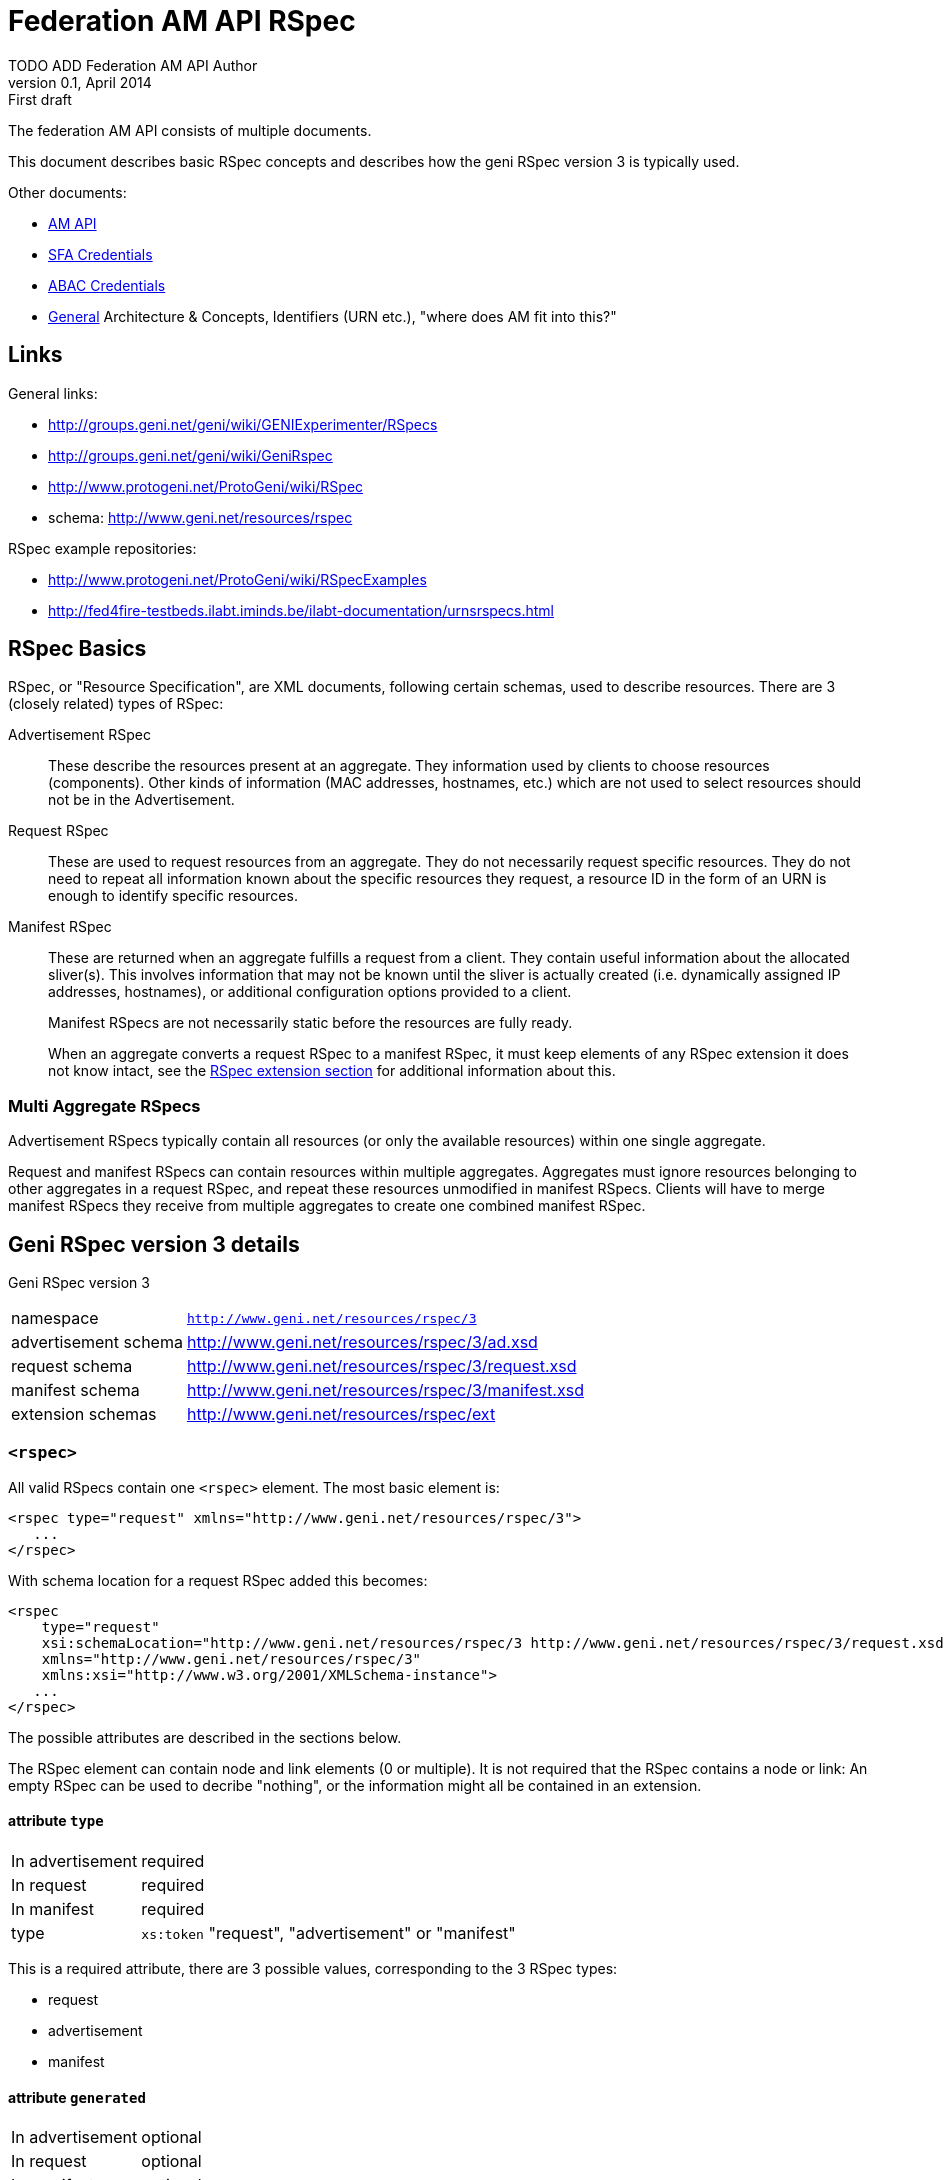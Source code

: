 Federation AM API RSpec
=======================
TODO_ADD_Federation_AM_API_Author
v0.1, April 2014: First draft
:language: python

The federation AM API consists of multiple documents. 

This document describes basic RSpec concepts and describes how the geni RSpec version 3 is typically used.

Other documents:

- link:federation-am-api.html[AM API]
- link:credential-sfa.html[SFA Credentials]
- link:credential-abac.html[ABAC Credentials]
- link:general.html[General] Architecture & Concepts, Identifiers (URN etc.), "where does AM fit into this?"

== Links

General links:

* http://groups.geni.net/geni/wiki/GENIExperimenter/RSpecs
* http://groups.geni.net/geni/wiki/GeniRspec
* http://www.protogeni.net/ProtoGeni/wiki/RSpec
* schema: http://www.geni.net/resources/rspec

RSpec example repositories:

* http://www.protogeni.net/ProtoGeni/wiki/RSpecExamples
* http://fed4fire-testbeds.ilabt.iminds.be/ilabt-documentation/urnsrspecs.html

== RSpec Basics

RSpec, or "Resource Specification", are XML documents, following certain schemas, used to describe resources.
There are 3 (closely related) types of RSpec:

Advertisement RSpec:: These describe the resources present at an aggregate. 
They information used by clients to choose resources (components). 
Other kinds of information (MAC addresses, hostnames, etc.) which are not used to select resources should not be in the Advertisement. 
Request RSpec:: These are used to request resources from an aggregate. 
They do not necessarily request specific resources. 
They do not need to repeat all information known about the specific resources they request, 
a resource ID in the form of an URN is enough to identify specific resources.
Manifest RSpec:: These are returned when an aggregate fulfills a request from a client. 
They contain useful information about the allocated sliver(s).
This involves information that may not be known until the sliver is actually created (i.e. dynamically assigned IP addresses, hostnames), or additional configuration options provided to a client.
+
Manifest RSpecs are not necessarily static before the resources are fully ready. 
+
When an aggregate converts a request RSpec to a manifest RSpec, it must keep elements of any RSpec extension it does not know intact, 
see the <<RSpecExtensions, RSpec extension section>> for additional information about this.

=== Multi Aggregate RSpecs

Advertisement RSpecs typically contain all resources (or only the available resources) within one single aggregate. 

Request and manifest RSpecs can contain resources within multiple aggregates. 
Aggregates must ignore resources belonging to other aggregates in a request RSpec, and repeat these resources unmodified in manifest RSpecs.
Clients will have to merge manifest RSpecs they receive from multiple aggregates to create one combined manifest RSpec.


== Geni RSpec version 3 details

***********************************
Geni RSpec version 3 
[horizontal]
namespace:: +http://www.geni.net/resources/rspec/3+
advertisement schema:: http://www.geni.net/resources/rspec/3/ad.xsd
request schema:: http://www.geni.net/resources/rspec/3/request.xsd
manifest schema:: http://www.geni.net/resources/rspec/3/manifest.xsd
extension schemas:: http://www.geni.net/resources/rspec/ext
***********************************

////////////////////////
TODO: add this info:
All core rspec tags are within the rspec namespace. The core schema expects verifies only tags in the core rspec namespace and accepts any elements or attributes outside of that namespace as valid.

All timestamps are formatted to be RFC 3339 compliant.

RSpec and extension versions are specified by the namespace URN. 
////////////////////////

=== +<rspec>+

All valid RSpecs contain one +<rspec>+ element. The most basic element is:
[source]
------------------
<rspec type="request" xmlns="http://www.geni.net/resources/rspec/3">
   ...
</rspec>
------------------

With schema location for a request RSpec added this becomes:
[source]
------------------
<rspec 
    type="request" 
    xsi:schemaLocation="http://www.geni.net/resources/rspec/3 http://www.geni.net/resources/rspec/3/request.xsd" 
    xmlns="http://www.geni.net/resources/rspec/3" 
    xmlns:xsi="http://www.w3.org/2001/XMLSchema-instance">
   ...
</rspec>
------------------

The possible attributes are described in the sections below.

The RSpec element can contain node and link elements (0 or multiple). 
It is not required that the RSpec contains a node or link:
An empty RSpec can be used to decribe "nothing", 
or the information might all be contained in an extension.

==== attribute +type+

***********************************
[horizontal]
In advertisement:: required
In request:: required
In manifest:: required
type:: +xs:token+ "request", "advertisement" or "manifest"
***********************************

This is a required attribute, there are 3 possible values, corresponding to the 3 RSpec types:

* request
* advertisement
* manifest

==== attribute +generated+

***********************************
[horizontal]
In advertisement:: optional
In request:: optional
In manifest:: optional
type:: +xs:dateTime+
***********************************

The date at which the RSpec was generated, in the xml +xs:dateTime+ format (see http://www.w3.org/TR/xmlschema-2/#dateTime). 
Note that this format is very similar to RFC3339 format. In fact, these dates can be parsed correctly by a parser that handles RFC3339. However, not every string that is valid RFC3339 is also valid +xs:dateTime+.

==== attribute +generated_by+

***********************************
[horizontal]
In advertisement:: optional
In request:: optional
In manifest:: optional
type:: +xs:string+
***********************************

The name of the aggregate software or client tool that generated the RSpec. 
This is typically the name of the client tool software for an RSpec request, and the name of the aggregate manager software for the RSpec advertisement and manifiest.

=== +<node>+

+<node>+ is used to describe various types of "computing node" resources. 

The specific resource depends on the testbed.

+<node>+ is typically used for physical machines or virtual machines, that run an OS and have at least 1 IP interface.

[source]
------------------
<node client_id="node0" component_manager_id="urn:publicid:IDN+example.com+authority+cm" exclusive="true">
    <sliver_type name="raw-pc"/>
    <interface client_id="node0:if0"/>
</node>
------------------

The possible attributes and elements that define a +node+ are described in the sections below.

==== attribute +component_manager_id+

***********************************
[horizontal]
In advertisement:: required
In request:: required
In manifest:: required
type:: +xs:string+ containing URN
***********************************

This contains the URN of the component manager that manages the node. Each aggregate typically manages at least one component manager. 
If an aggregate receives a request which contains nodes that reference a component manager that the aggregate does not control, 
it must ignore the node and copy it unmodified into the manifest RSpec.

The URN of the component manager(s) handled by an aggregate typically have:

* the same authority as the aggregate
* the type "authority"
* the name "cm"

Example: +urn:publicid:IDN+example.com+authority+cm+

==== attribute +client_id+

***********************************
[horizontal]
In advertisement:: no
In request:: required
In manifest:: required
type:: +xs:string+
***********************************

The +client_id+ attribute is an ID added by the client that should not
be changed at all by the aggregate. It is how the client can know the
relationship between the nodes that it specified in the request RSpec,
and the nodes that it receives in the manifest RSpec. So the client
sets +client_id+ and expects that the aggregate manager does not
change it at all.

Each +client_id+ must be globally unique: no other node in the same RSpec may have the same +client_id+.

==== attribute +component_id+

***********************************
[horizontal]
In advertisement:: required
In request:: optional
In manifest:: optional
type:: +xs:string+ containing URN
***********************************

In the advertisement and manifest RSpec, the +component_id+ attribute 
contains the URN that is used as identifier for the specific node.

In the request RSpec, the +component_id+ attribute is set to a specific URN 
if the client wishes to bind to a specific node. 
The client typically retrieves the possible URNs from the advertisement RSpec.

If the +component_id+ attribute is not added in the request RSpec node, the node is
unbound and the aggregate should pick a node. 
The resulting manifest will contain the +component_id+ of the chosen node.

==== element +sliver_type+

***********************************
[horizontal]
In advertisement:: required (multiple allowed)
In request:: required (only 1 allowed)
In manifest:: required, copy of request
type:: +xs:string+
***********************************

The sliver type has a name attribute, which specifies the specific type of computing node.
The possible node types are aggregate specific. A few examples:

[horizontal]
raw-pc:: A dedicated physical machines
xo.small:: A "small" virtual machine at ExoGeni
plab-vserver:: A planetlab virtual machine
emulab-xen:: A xen virtual machine at emulab
emulab-openvz:: An openvz virtual machine at emulab

In the advertisement RSpec, all possible sliver types are listed in the node. 
In the request RSpec, the single chosen sliver type must be added.
In the manifest RSpec, the single chosen sliver type from the request must be present.

==== attribute +exclusive+

***********************************
[horizontal]
In advertisement:: required
In request:: optional
In manifest:: optional
type:: +xs:boolean+
***********************************

This attribute contains either "false" or "true". 
The meaning is aggregate and resource specific.

The rest of this section is an description of the typical use of +exclusive+.

In general, if true, the node is exclusively reserved for the user, if false it is not.

This distinction is not very useful for physical machines, 
as they are typically always reserved exclusively.

+exclusive+ has more meaning for virtual machines. 
If exclusive is false for virtual machines, 
the virtual machine can be hosted on a node shared with other users.
If exclusive is true for virtual machines, 
a dedicated physical machine (or multiple machines) will host the 
virtual machines for this user.

If +exclusive+ is set to true in a request RSpec, 
the request will typically fail if the aggregate cannot reserve an exclusive node.
However, if +exclusive+ is set to false in the request RSpec,
the aggregate might chance it to true (and return this in the manifest) and succeed in the request.

TODO: describe exclusive in advertisement

==== element +<services>+ +<login>+

***********************************
[horizontal]
In advertisement:: no
In request:: no
In manifest:: optional
***********************************

Most compute nodes allow experimenters to log in to them in order to control them. The aggregate should in these cases add a +<login>+ elements to the manifest RSpec, to inform the client about the type of remote login (typically ssh), the port, and the username.

attribute +authentication+:: (string) This field describes the authentication mechanism for logging in via shell. Currently the only mechanism supported is 'ssh-keys' which uses the keys passed in via CreateSliver or RedeemTicket. Other authentication mechanisms can be defined and information about them can be added as part of an extension. 

attribute +hostname+:: (string) (optional) The hostname used to contact this node when logging in. Note that this hostname need not be unique to this node. For instance, an AM could have a separate SSH server set up which proxies to serial consoles on the backend. 

attribute +port+:: (int) (optional) The port to contact when ssh'ing to this node. If absent, the default is port 22. 

.Example
[source]
------------------
    <services> 
        <login authentication="ssh-keys" hostname="node0.example.com" port="22" username="tester"/> 
    </services>
------------------

==== element +<services>+ +<execute>+

***********************************
[horizontal]
In advertisement:: no
In request:: optional
In manifest:: copy of request
***********************************

multiple +<execute>+ elements may be added to the +<services>+ element.
These describes the execution environment for running automated startup commmands on this node. These commands might notify you when they are up, start a web server for configuration, etc.

attribute +shell+:: (string) The shell used to execute the startup command. Should usually be 'sh' but may be different if the shell is being provided on a non-unix system for instance. 

attribute +command+:: (string) The actual command to execute. This command is often executed as a sudoer so that the command can use 'sudo' to execute as root if need be. Make sure to fully qualify paths where possible here. 

==== element +<services>+ +<install>+

***********************************
[horizontal]
In advertisement:: no
In request:: optional
In manifest:: copy of request
***********************************

An AM may allow you to specify software to be installed on a node from a particular web location. Any software installation done with this tag happens before scripts are executed via the +<execute>+ tag.

////////////////////
Is this used in practice?
attribute +file_type+:: (string) This should describe the extension of archival formats accepted by an AM or requested by a user. Currently file types are 'tar.gz' or 'tar.bz2'. 
////////////////////

attribute +url+:: (string: url) The URL which contains the archive to be installed on the node. The archive may be downloaded just once by the AM during slice creation if multiple nodes specify the same URL. 

attribute +install_path+:: (string) The path where the archive will be unpacked. 


==== element +hardware_type+

***********************************
[horizontal]
In advertisement:: optional
In request:: ?
In manifest:: ?
***********************************

Describes the physical machine underlying the node.

Hardware types can be generic or specific, so they can overlap. Because of this, there can be multiple hardware types listed in the advertisement RSpec for 1 node.

TODO can these be used in requests?  (and are they in manifest?)

TODO examples

[source]
------------------
<hardware_type name="switch"/>
------------------


==== element +available+

***********************************
[horizontal]
In advertisement:: optional
In request:: no
In manifest:: no
***********************************

Has a required attribute "now" which is an +xs:boolean+.
If true, the node is available. If not, the node is not available.

[source]
------------------
<available now="true"/>
------------------

==== element +location+

***********************************
[horizontal]
In advertisement:: optional
In request:: no
In manifest:: no
***********************************

///////////////////////
from geni site:
We included the location of each node based on WGS84 standard definition of longitude and lattitude. 

Different countries may have different laws about permissible activities on nodes. In addition, we can use the standard two-letter ISO 3166 code to distinguish them consistently.
///////////////////////

Describes the location of the node.

This element has 2 attributes:

attribute +country+:: The two-letter ISO 3166 country code which the node is located in. This is required because users may need to conform to applicable law for that country. 
attributes +longitude+ and +latitude+:: the coordinates of the node using the WGS 84 standard. If a CM does not wish to disclose this information, these should be omitted. 

[source]
------------------
<location country="BE" latitude="51.036145" longitude="3.734761"/>
------------------

=== element +node+ +interface+

***********************************
[horizontal]
In advertisement:: not typical
In request:: 0, 1 or more per node
In manifest:: 0, 1 or more per node (based on interfaces in request)
***********************************

The +interface+ elements represent a physical or virtual network interface of the node it belong to.

Interfaces are defined within nodes (+interface+ element) and referenced by links (+interface_ref+ element). 
Configuration and other information about interfaces is contained in the +interface+ element,
 +interface_ref+ may contain only the id (+client_id+) of that interface.

==== attribute client_id

***********************************
[horizontal]
In advertisement:: no
In request:: required
In manifest:: required
type:: +xs:string+
***********************************

This is similar to the +client_id+ in node. It is used only by the client as a fixed identifier for the interface.
Each +client_id+ must be globally unique: no other interface in the same RSpec may have the same +client_id+.

==== attribute component_id

TODO

==== element <ip>

Describes IP address information for this interface. There can be 0, 1 or more +<ip>+ elements for each +<interface>+ element.
The +address+ attribute is mandatory and contains the IP address itself. +netmask+ and +type+ are optional. "ipv4" is the default type.

[source]
------------------
<ip address="10.0.0.2" netmask="255.255.255.0" type="ipv4"/>
------------------

=== +<link>+

+<link>+ elements are typically used to describe hardware links between nodes.
They are used to connect nodes that have physical interfaces to each other or other resources (networks etc).

Typically the aggregate manager controls a configurable switch to setup the requested links.

[source]
------------------
<link client_id="link0">
    <component_manager name="urn:publicid:IDN+example.com+authority+cm"/>
    <link_type name="lan"/>
    <interface_ref client_id="node1:if0"/>
    <interface_ref client_id="node0:if0"/>
    <interface_ref client_id="node2:if0"/>
</link>
------------------

==== attribute +client_id+

***********************************
[horizontal]
In advertisement:: no
In request:: required
In manifest:: required
type:: +xs:string+
***********************************

This is similar to the +client_id+ in node. It is used only by the client as a fixed identifier for the link.
Each +client_id+ must be globally unique: no other link in the same RSpec may have the same +client_id+.

==== element +component_manager+

***********************************
[horizontal]
In advertisement:: required
In request:: required
In manifest:: required
type:: +xs:string+ containing URN
occurances:: 1 or more
***********************************

For +<link>+ elements, +component_manager+ is an elements, while for +<node>+ elements, +component_manager_id+ is an attribute.
This is because links between different sites have multiple component managers.

This text element contains the URN of the component manager that manages the link.

See the similar +component_manager_id+ attribute of +<node>+ for more details.

==== element +link_type+

***********************************
[horizontal]
In advertisement:: no
In request:: optional
In manifest:: optional
type:: +xs:string+
***********************************

+link_type+ is used in requests RSpec to specify the type of link needed.

Its meaning is aggregate specific. Below are some typical values and usages.

No link type given for direct L2 links between 2 nodes. 
For L2 links between more than 2 nodes, the link type "lan" is used.

The link type "gre-tunnel" is used for creating a virtual link between 2 sites, which uses a GRE tunnel.
No link type is used for "stitched" L2 links between 2 sites.

==== element +interface_ref+

***********************************
[horizontal]
In advertisement:: no
In request:: required (?)
In manifest:: required (?)
***********************************

The +interface_ref+ element is used to specify which interfaces the link connects. 
This element only specifies the +client_id+, the identifier for the link. 
All other link details are specified in the corresponding +interface+ element inside the +node+ element.

==== element +property+

***********************************
[horizontal]
In advertisement:: no
In request:: optional
In manifest:: optional
***********************************

Link properties can be specified using the +property+ element. 
The +source_id+ and +dest_id+ ID attributes are used to refer to a +client_id+ of +interface+ elements.
+capacity+ specifies the requested link bandwidth in kbit/s. 
+latency+ specifies the requested delay in ms. 
+packet_loss+ specifies the requested random packet loss in percent.
Note that the properties are specific for one direction of traffic from one interface to another.

Default properties are chosen by he aggregate when no or partial properties are specified in the request.

[source]
------------------
<property source_id="node1:if0" dest_id="node0:if1" capacity="1000" latency="10" packet_loss="1.0"/>
------------------


[[RSpecExtensions]]
=== RSpec extensions

As it is impossible to predict what resources will need to be described in RSpecs, the core RSpec can be extended easily. 
To extend an RSpec, new XML schemas are added, and new elements from these schemas are added to the RSpec.
To support this, the core RSpec schema allows this adding of any attribute or elements to all of iets elements.
Each extension must be in a unique namespace different from the main RSpec namespace. 
It is therefore possible to validate just the portion of an RSPec document which conforms to the core specification independently of any extensions. 

It is required that actors that do not support an extension can intereact with actors that do support an extension. 
Thus the information added in an extension must be ignorable. 
This means:
* When an extension is used in a request, aggregate managers that do not support it, must copy it unmodified into the manifest whenever possible.
* When an extensions is used in an advertisement or manifest, clients that do not support it must ignore it. They should not fail because an unknown extension is present.

There are 2 typical types of extensions: client extensions and resource extensions.

Client extensions are used by clients to store additional information in RSpecs. An example of such information are the coordinates to show resources on the screen. 
Aggregates do not need to know about these extensions. By following the rule above, they will just copy unknown extensions into the manifest RSpec unmodified. Keeping this information in the manifest makes it possible for clients that do no longer have the request information to recover the client specific data.

Resource extensions are used to describe additional resources and information about them, without modifying the core RSpec.
These extensions can add new details to existing resources such as nodes or links, or they can add completely new resources and concepts. 
In order to be useful, they need to be understood by both the client and the aggregate. 
Clients can only request new resource types if both they and the aggregate support the extension. 
Aggregates ignore extensions they do not know, and so might do nothing with requests using unknown extensions.
Servers can add additional resource details or new types of resources in the manifest and advertisement RSpec. 
Because of this, clients should ignore any extension they do not know.

////////////////////////////////
Do we need this additional info from http://www.protogeni.net/ProtoGeni/wiki/RSpecExtensions2 :

Anyone can define an extension by specifying a namespace for that extension and hosting a schema document. The schema document they host is independent of the core rspec schema and any other extension schema.

We use XML Document Schema Instance directives to specify which namespaces must be validated against which schemas. This allows the use of nearly every XML validator and parser currently available. The only disadvantage is that it is not possible to associate a particular symbol in the extension schema with a particular context in the RSpec schema and enforce validation. This means that it is possible for an incorrect document to allow an extension to pass validation even if it uses an element meant to extend nodes in a link context or vice versa. To make errors of this kind more evident, all extensions should prefix their start symbols with 'foo_' where foo is the context name. 
////////////////////////////////

==== User login information - Manifest Rspec Extension

***********************************
RSpec extension
[horizontal]
namespace:: +http://www.geni.net/resources/rspec/ext/user/1+
schema:: http://www.geni.net/resources/rspec/ext/user/1/manifest.xsd
***********************************

This extension adds extra info to the +<node>+ +<services>+ +<login>+ element.

Many GENI reservable resources allow experimenters to log in to the resource to control it. Aggregates shall use a new RSpec extension to include all login information in manifest RSpecs. This extension is version controlled in the GENI RSpec git repository. This extension is hosted at geni.net.

The extension adds information to the <services> tag, which already has the <login> tag.

The +<login>+ tag tells you the kind of authentication (ssh), the port, and the username. The new extension adds an entry per login username

- URN of the user
- 1 or more public SSH keys that can be used under that login 

Note that one of the <user:services_user login>s in the extension duplicates the default username already in the base <login> tag. The extension allows specifying the keys usable with that login username.

.Example
[source]
------------------
  <services>
    <login authentication="ssh-keys" hostname="pc27.emulab.net" port="22" username="flooby"/>
    <ssh-user:services_user login="flooby" user_urn="http://urn:publicid:IDN+jonlab.tbres.emulab.net+user+flooby">
      <ssh-user:public_key>asdfasdfasdf;lkasdf=foo@bar</ssh-user:public_key>
      <ssh-user:public_key>asdfasdfasdf;lkjasdf;lasdf=foobar@barfoo</ssh-user:public_key>
    </ssh-user:services_user>
    <ssh-user:services_user login="io" user_urn="http://urn:publicid:IDN+jonlab.tbres.emulab.net+user+io">
      <ssh-user:public_key>asdfasdfasdf;lkasdf=foo@bar</ssh-user:public_key>
      <ssh-user:public_key>asdfasdfasdf;lkjasdf;lasdf=foobar@barfoo</ssh-user:public_key>
    </ssh-user:services_user>
  </services>
------------------

And the RNC schema:

.RNC Schema
[source]
------------------
# An extension for describing user login credentials in the manifest

default namespace = "http://www.geni.net/resources/rspec/ext/user/1"

# This is meant to extend the services element
Services = element services_user {
  attribute login { string } &
  attribute user_urn { string }? &
  element public_key { string }*
}

# Both of the above are start elements.
start = Services
------------------
